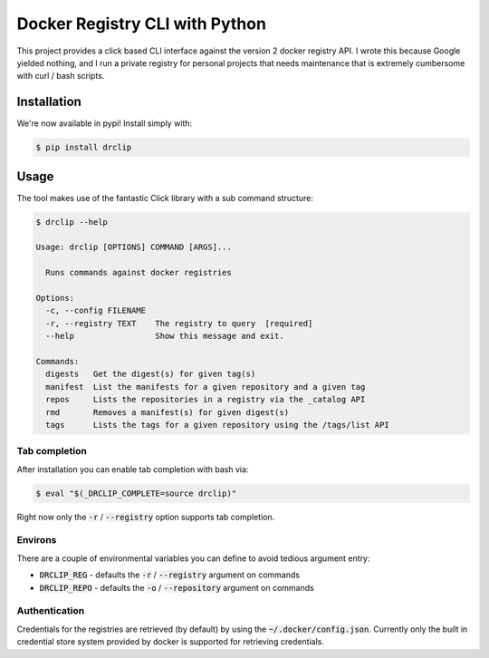 Docker Registry CLI with Python
===============================
|build-status| |cover-status| |pyver-status| |pypiv-status|

This project provides a click based CLI interface against the version 2 docker registry API.  I wrote this because
Google yielded nothing, and I run a private registry for personal projects that needs maintenance that is extremely
cumbersome with curl / bash scripts.

Installation
------------
We're now available in pypi! Install simply with:

.. code-block::

    $ pip install drclip

Usage
-----
The tool makes use of the fantastic Click library with a sub command structure:

.. code-block::

    $ drclip --help

    Usage: drclip [OPTIONS] COMMAND [ARGS]...

      Runs commands against docker registries

    Options:
      -c, --config FILENAME
      -r, --registry TEXT    The registry to query  [required]
      --help                 Show this message and exit.

    Commands:
      digests   Get the digest(s) for given tag(s)
      manifest  List the manifests for a given repository and a given tag
      repos     Lists the repositories in a registry via the _catalog API
      rmd       Removes a manifest(s) for given digest(s)
      tags      Lists the tags for a given repository using the /tags/list API

Tab completion
**************
After installation you can enable tab completion with bash via:

.. code-block::

    $ eval "$(_DRCLIP_COMPLETE=source drclip)"

Right now only the :code:`-r` / :code:`--registry` option supports tab completion.

Environs
********
There are a couple of environmental variables you can define to avoid tedious argument entry:

* :code:`DRCLIP_REG` - defaults the :code:`-r` / :code:`--registry` argument on commands
* :code:`DRCLIP_REPO` - defaults the :code:`-o` / :code:`--repository` argument on commands


Authentication
**************
Credentials for the registries are retrieved (by default) by using the :code:`~/.docker/config.json`.  Currently only
the built in credential store system provided by docker is supported for retrieving credentials.

.. |build-status| image:: https://api.travis-ci.org/jimcarreer/drclip.svg?branch=master
   :target: https://travis-ci.org/jimcarreer/drclip
.. |cover-status| image:: https://codecov.io/gh/jimcarreer/drclip/branch/master/graph/badge.svg
   :target: https://codecov.io/gh/jimcarreer/drclip
.. |pyver-status| image:: https://img.shields.io/pypi/pyversions/drclip
   :target: https://pypi.org/project/drclip/
.. |pypiv-status| image:: https://badge.fury.io/py/drclip.svg?dummy
   :target: https://pypi.org/project/drclip/
